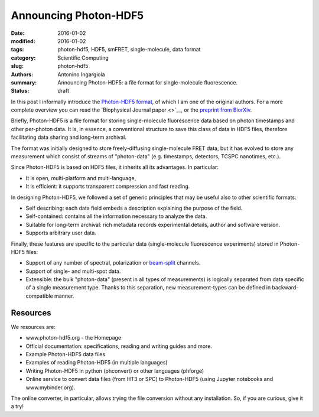 Announcing Photon-HDF5
======================

:date: 2016-01-02
:modified: 2016-01-02
:tags: photon-hdf5, HDF5, smFRET, single-molecule, data format
:category: Scientific Computing
:slug: photon-hdf5
:authors: Antonino Ingargiola
:summary: Announcing Photon-HDF5: a file format for single-molecule fluorescence.
:status: draft


In this post I informally introduce the `Photon-HDF5 format <www.photon-hdf5.org>`__,
of which I am one of the original authors.
For a more complete overview you can read the `Biophysical Journal paper <>`__,
or the `preprint from BiorXiv <http://dx.doi.org/10.1101/026484>`__.

Briefly, Photon-HDF5 is a file format for storing single-molecule
fluorescence data based on photon timestamps and other per-photon data.
It is, in essence, a conventional structure to save this class of data
in HDF5 files, therefore facilitating data sharing and long-term archival.

The format was initially designed to store freely-diffusing single-molecule
FRET data, but it has evolved to store any measurement
which consist of streams of "photon-data" (e.g. timestamps, detectors,
TCSPC nanotimes, etc.).

Since Photon-HDF5 is based on HDF5 files, it inherits all its advantages.
In particular:

- It is open, multi-platform and multi-language,
- It is efficient: it supports transparent compression and fast reading.

In designing Photon-HDF5, we followed a set of generic principles
that may be useful also to other scientific formats:

- Self describing: each data field embeds a description explaining
  the purpose of the field.
- Self-contained: contains all the information necessary to analyze the data.
- Suitable for long-term archival: rich metadata records experimental details,
  author and software version.
- Supports arbitrary user data.

Finally, these features are specific to the particular data
(single-molecule fluorescence experiments) stored in Photon-HDF5 files:

- Support of any number of spectral, polarization or `beam-split <http://photon-hdf5.readthedocs.org/en/latest/phdata.html#beam-split-ch>`__ channels.
- Support of single- and multi-spot data.
- Extensible: the bulk "photon-data" (present in all types of measurements)
  is logically separated from data specific of a single measurement type.
  Thanks to this separation, new measurement-types can be defined in
  backward-compatible manner.


Resources
---------

We resources are:

- www.photon-hdf5.org - the Homepage
- Official documentation: specifications, reading and writing guides and more.
- Example Photon-HDF5 data files
- Examples of reading Photon-HDF5 (in multiple languages)
- Writing Photon-HDF5 in python (phconvert) or other languages
  (phforge)
- Online service to convert data files (from HT3 or SPC) to Photon-HDF5
  (using Jupyter notebooks and www.mybinder.org).

The online converter, in particular, allows trying the file conversion
without any installation. So, if you are curious, give it a try!

